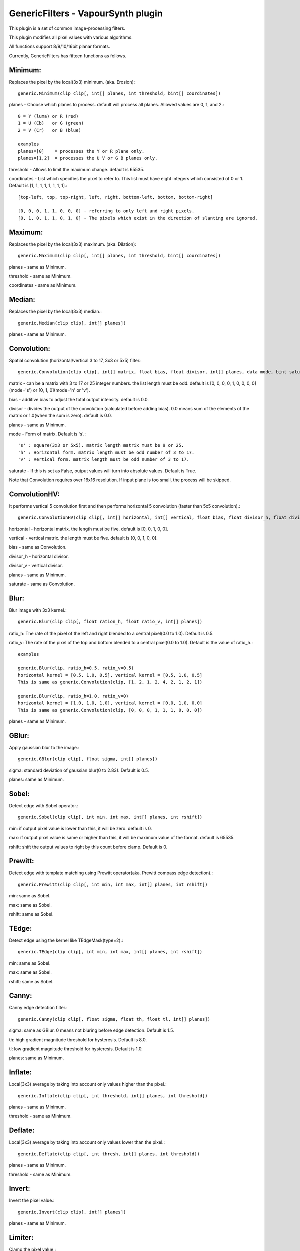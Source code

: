 ====================================
GenericFilters - VapourSynth plugin
====================================

This plugin is a set of common image-processing filters.

This plugin modifies all pixel values with various algorithms.

All functions support 8/9/10/16bit planar formats.

Currently, GenericFilters has fifteen functions as follows.

Minimum:
--------
Replaces the pixel by the local(3x3) minimum. (aka. Erosion)::

    generic.Minimum(clip clip[, int[] planes, int threshold, bint[] coordinates])

planes - Choose which planes to process. default will process all planes. Allowed values are 0, 1, and 2.::

    0 = Y (luma) or R (red)
    1 = U (Cb)   or G (green)
    2 = V (Cr)   or B (blue)

    examples
    planes=[0]    = processes the Y or R plane only.
    planes=[1,2]  = processes the U V or G B planes only.

threshold - Allows to limit the maximum change. default is 65535.

coordinates - List which specifies the pixel to refer to. This list must have eight integers which consisted of 0 or 1. Default is [1, 1, 1, 1, 1, 1, 1, 1].::

    [top-left, top, top-right, left, right, bottom-left, bottom, bottom-right]

    [0, 0, 0, 1, 1, 0, 0, 0] - referring to only left and right pixels.
    [0, 1, 0, 1, 1, 0, 1, 0] - The pixels which exist in the direction of slanting are ignored.

Maximum:
--------
Replaces the pixel by the local(3x3) maximum. (aka. Dilation)::

    generic.Maximum(clip clip[, int[] planes, int threshold, bint[] coordinates])

planes - same as Minimum.

threshold - same as Minimum.

coordinates - same as Minimum.

Median:
-------
Replaces the pixel by the local(3x3) median.::

    generic.Median(clip clip[, int[] planes])

planes - same as Minimum.

Convolution:
------------
Spatial convolution (horizontal/vertical 3 to 17, 3x3 or 5x5) filter.::

    generic.Convolution(clip clip[, int[] matrix, float bias, float divisor, int[] planes, data mode, bint saturate])

matrix - can be a matrix with 3 to 17 or 25 integer numbers. the list length must be odd. default is [0, 0, 0, 0, 1, 0, 0, 0, 0](mode='s') or [0, 1, 0](mode='h' or 'v').

bias - additive bias to adjust the total output intensity. default is 0.0.

divisor - divides the output of the convolution (calculated before adding bias). 0.0 means sum of the elements of the matrix or 1.0(when the sum is zero). default is 0.0.

planes - same as Minimum.

mode - Form of matrix. Default is 's'.::

    's' : square(3x3 or 5x5). matrix length matrix must be 9 or 25.
    'h' : Horizontal form. matrix length must be odd number of 3 to 17.
    'v' : Vertical form. matrix length must be odd number of 3 to 17.

saturate - If this is set as False, output values will turn into absolute values. Default is True.

Note that Convolution requires over 16x16 resolution. If input plane is too small, the process will be skipped.

ConvolutionHV:
--------------
It performs vertical 5 convolution first and then performs horizontal 5 convolution (faster than 5x5 convolution).::

    generic.ConvolutionHV(clip clip[, int[] horizontal, int[] vertical, float bias, float divisor_h, float divisor_v, int[] planes, bint saturate])

horizontal - horizontal matrix. the length must be five. default is [0, 0, 1, 0, 0].

vertical - vertical matrix. the length must be five. default is [0, 0, 1, 0, 0].

bias - same as Convolution.

divisor_h - horizontal divisor.

divisor_v - vertical divisor.

planes - same as Minimum.

saturate - same as Convolution.

Blur:
-----
Blur image with 3x3 kernel.::

    generic.Blur(clip clip[, float ration_h, float ratio_v, int[] planes])

ratio_h: The rate of the pixel of the left and right blended to a central pixel(0.0 to 1.0). Default is 0.5.

ratio_v: The rate of the pixel of the top and bottom blended to a central pixel(0.0 to 1.0). Default is the value of ratio_h.::

    examples

    generic.Blur(clip, ratio_h=0.5, ratio_v=0.5)
    horizontal kernel = [0.5, 1.0, 0.5], vertical kernel = [0.5, 1.0, 0.5]
    This is same as generic.Convolution(clip, [1, 2, 1, 2, 4, 2, 1, 2, 1])

    generic.Blur(clip, ratio_h=1.0, ratio_v=0)
    horizontal kernel = [1.0, 1.0, 1.0], vertical kernel = [0.0, 1.0, 0.0]
    This is same as generic.Convolution(clip, [0, 0, 0, 1, 1, 1, 0, 0, 0])
    

planes - same as Minimum.

GBlur:
------
Apply gaussian blur to the image.::

    generic.GBlur(clip clip[, float sigma, int[] planes])

sigma: standard deviation of gaussian blur(0 to 2.83). Default is 0.5.

planes: same as Minimum.

Sobel:
------
Detect edge with Sobel operator.::

    generic.Sobel(clip clip[, int min, int max, int[] planes, int rshift])

min: if output pixel value is lower than this, it will be zero. default is 0.

max: if output pixel value is same or higher than this, it will be maximum value of the format. default is 65535.

rshift: shift the output values to right by this count before clamp. Default is 0.

Prewitt:
--------
Detect edge with template matching using Prewitt operator(aka. Prewitt compass edge detection).::

    generic.Prewitt(clip clip[, int min, int max, int[] planes, int rshift])

min: same as Sobel.

max: same as Sobel.

rshift: same as Sobel.

TEdge:
----
Detect edge using the kernel like TEdgeMask(type=2).::

    generic.TEdge(clip clip[, int min, int max, int[] planes, int rshift])

min: same as Sobel.

max: same as Sobel.

rshift: same as Sobel.

Canny:
------
Canny edge detection filter.::

    generic.Canny(clip clip[, float sigma, float th, float tl, int[] planes])

sigma: same as GBlur. 0 means not bluring before edge detection. Default is 1.5.

th: high gradient magnitude threshold for hysteresis. Default is 8.0.

tl: low gradient magnitude threshold for hysteresis. Default is 1.0.

planes: same as Minimum.

Inflate:
--------
Local(3x3) average by taking into account only values higher than the pixel.::

    generic.Inflate(clip clip[, int threshold, int[] planes, int threshold])

planes - same as Minimum.

threshold - same as Minimum.

Deflate:
--------
Local(3x3) average by taking into account only values lower than the pixel.::

    generic.Deflate(clip clip[, int thresh, int[] planes, int threshold])

planes - same as Minimum.

threshold - same as Minimum.

Invert:
-------
Invert the pixel value.::

    generic.Invert(clip clip[, int[] planes])

planes - same as Minimum.

Limiter:
---------
Clamp the pixel value.::

    generic.Limiter(clip clip[, int min, int max, int[] planes])

min - minimum threshold of pixel value. default is 0.

max - maximum threshold of the pixel value. default is the max value of input format.

planes - same as Minimum.

Levels:
-------
Adjusts brightness, contrast, and gamma.::

    generic.Levels(clip clip[, int min_in, int max_in, float gamma, int min_out, int max_out])

min_in - determine minimum input pixel value. default is 0.

max_in - determine maximum input pixel value. default is 255 * (2 ^ (8 - bits_per_pixel)).

gamma - gamma. default is 1.0.

min_out - determine minimum output pixel value. default is 0.

max_out - determine maximum output pixel value. default is 255 * (2 ^ (8 - bits_per_pixel)).

planes - same as Minimum.

The conversion function is::

    output = ((input - min_in) / (max_in - min_in)) ^ (1.0 / gamma) * (max_out - min_out) + min_out

Binarize:
---------
Binarize the pixel values.::

    generic.Binarize(clip clip[, int threshold, inv v0, int v1, int[] planes])

threshold - threshold. default is half of the maximum of input format(128, 256, 512 or 32768).

v0 - If the value of pixel is lower than threshold, output will be this. Default is 0.

v1 - If the value of pixel is same or higher than threshold, output will be this. Default is the maximum value of input(255, 511, 1023 or 65535).

planes - same as Minimum.

Binarize2:
----------
Binarize the pixel values with Sierra-2-4A error diffusion.::

    generic.Binarize2(clip clip[, int[] planes])

planes - same as Minimum.

This function can process only 8bit format. If input frame is not 8bit, it will be ignored.

Hysteresis:
-----------
Create a mask clip from two mask clips. Theorically, the base mask should be inside the alternate one. The principle of the filter is to enlarge the parts that belongs to both masks, inside the alternate mask.::

    generic.Hysteresis(clip base, clip alt[, int[] planes])

base - base mask clip. All resolution of frames of this must be smaller than 65535x65535.

alt - alternate mask clip. this must be the same format/resolution as base.

planes - same as Minimun.

Examples:
---------
    >>> import vapoursynth as vs
    >>> core = vs.Core()
    >>> core.std.LoadPlugin('/path/to/genericfilters.dll')
    >>> std = core.std
    >>> generic = core.generic
    >>> clip = something

    - Sharpen(3x3) only Y(or R) plane:
    >>> matrix = [-1, -2, -1, -2, 18, -2, -1, -2, -1] # matrix[4] >= (sum of others) * -1 + 1
    >>> sharp = generic.Convolution(clip, matrix, planes=0)

    - Displacement UV(or GB) planes by quarter sample up:
    >>> matrix = [1,
                  3,
                  0]
    >>> clip = generic.Convolution(clip, matrix, planes=[1, 2], mode = 'v')

    - Bob:
    >>> height = clip.height
    >>> clip = std.SeparateFields(clip, tff=True)
    >>> top = generic.Convolution(clip[::2], [0, 3, 1], planes=[1, 2], mode='v')
    >>> bottom = generic.Convolution(clip[1::2], [1, 3, 0], planes=[1, 2], mode='v')
    >>> clip = core.resize.Bicubic(std.Interleave([top, bottom]), height=height)

    - Unsharp Masking:
    >>> blurred = generic.GBlur(clip, sigma=1.0)
    >>> clip = std.Expr([clip, blurred], "x x + y -")

    - Convert TV levels to PC levels(8bit YUV):
    >>> y = generic.Levels(clip, 16, 236, 1.0, 0, 255, 0)
    >>> uv = generic.Levels(clip, 16, 240, 1.0, 0, 255, [1, 2])
    >>> clip = std.ShufflePlanes([y, uv], [0, 1], vs.YUV)

    - Hysteresis mask:
    >>> mask = generic.Sobel(clip, planes=0)
    >>> base = generic.Binarize(mask, 100, planes=0) # weak but noiseless
    >>> alt = generic.Binarize(mask, 30, planes=0) # robust but noisy
    >>> mask = generic.Hysteresis(base, alt, planes=0) # robust and noiseless edge mask

Note:
-----
    If input clip has some frames which sample types are float, those will not be processed.

    The output values of Convolution(HV) are clamped to [0..255](8bit format) or [0..65535](9/10/16bit format).
    In the case format is 9/10bit, they may exceed the maximum of the format.
    This is not a bug but a specification of this plugin.

How to compile:
---------------
    on unix like system(include mingw), type as follows::

    $ git clone git://github.com/chikuzen/GenericFilters.git
    $ cd ./GenericFilters/src
    $ ./configure
    $ make install

    if you want to use msvc++, then

    - rename all *.c to *.cpp
    - create vcxproj yourself

Source code:
------------
https://github.com/chikuzen/GenericFilters


Author: Oka Motofumi (chikuzen.mo at gmail dot com)